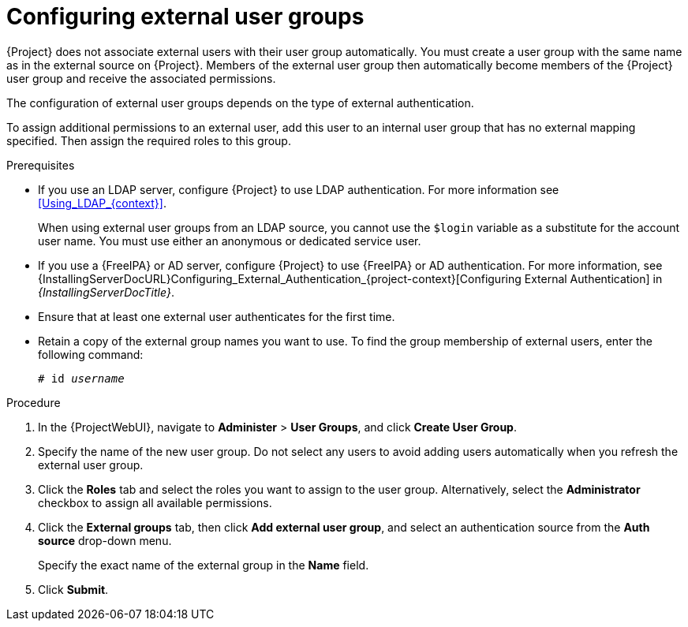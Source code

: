 [id="Configuring_External_User_Groups_{context}"]
= Configuring external user groups

{Project} does not associate external users with their user group automatically.
You must create a user group with the same name as in the external source on {Project}.
Members of the external user group then automatically become members of the {Project} user group and receive the associated permissions.

The configuration of external user groups depends on the type of external authentication.

To assign additional permissions to an external user, add this user to an internal user group that has no external mapping specified.
Then assign the required roles to this group.

.Prerequisites
* If you use an LDAP server, configure {Project} to use LDAP authentication.
For more information see xref:Using_LDAP_{context}[].
+
When using external user groups from an LDAP source, you cannot use the `$login` variable as a substitute for the account user name.
You must use either an anonymous or dedicated service user.
* If you use a {FreeIPA} or AD server, configure {Project} to use {FreeIPA} or AD authentication.
For more information, see {InstallingServerDocURL}Configuring_External_Authentication_{project-context}[Configuring External Authentication] in _{InstallingServerDocTitle}_.
* Ensure that at least one external user authenticates for the first time.
* Retain a copy of the external group names you want to use.
To find the group membership of external users, enter the following command:
+
[options="nowrap", subs="+quotes,verbatim,attributes"]
----
# id _username_
----

.Procedure
. In the {ProjectWebUI}, navigate to *Administer* > *User Groups*, and click *Create User Group*.
. Specify the name of the new user group.
Do not select any users to avoid adding users automatically when you refresh the external user group.
. Click the *Roles* tab and select the roles you want to assign to the user group.
Alternatively, select the *Administrator* checkbox to assign all available permissions.
. Click the *External groups* tab, then click *Add external user group*, and select an authentication source from the *Auth source* drop-down menu.
+
Specify the exact name of the external group in the *Name* field.
. Click *Submit*.
